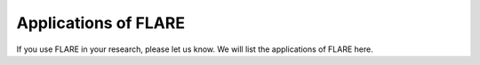 Applications of FLARE
========================

If you use FLARE in your research, please let us know. 
We will list the applications of FLARE here.
